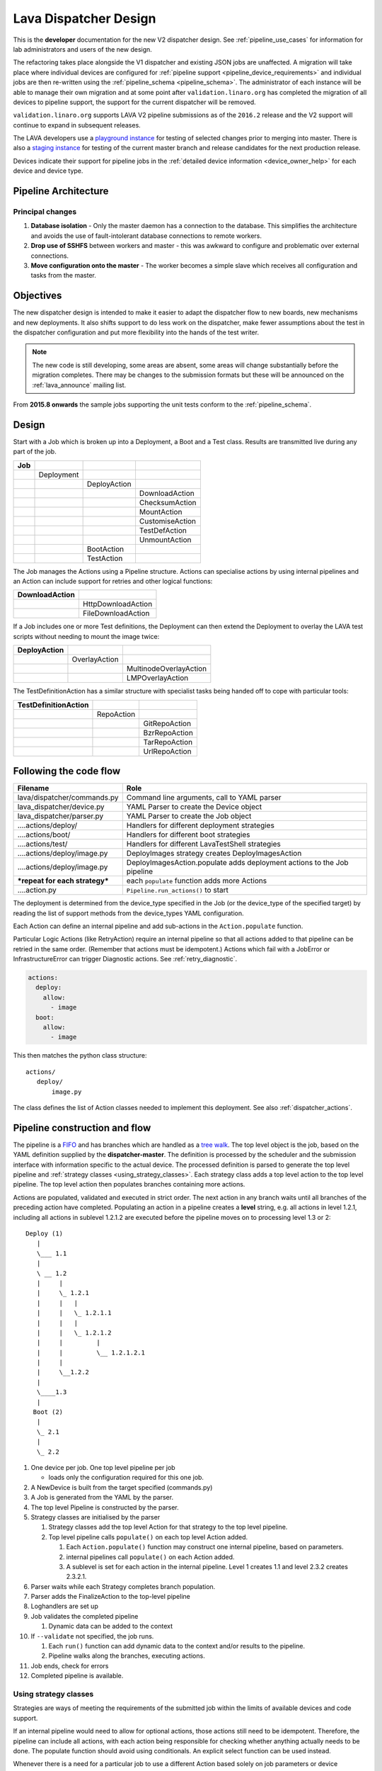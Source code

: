 .. index:: developer: design

.. _dispatcher_design:

Lava Dispatcher Design
######################

This is the **developer** documentation for the new V2 dispatcher design. See
:ref:`pipeline_use_cases` for information for lab administrators and users of
the new design.

The refactoring takes place alongside the V1 dispatcher and existing JSON jobs
are unaffected. A migration will take place where individual devices are
configured for :ref:`pipeline support <pipeline_device_requirements>` and
individual jobs are then re-written using the :ref:`pipeline_schema
<pipeline_schema>`. The administrator of each instance will be able to manage
their own migration and at some point after ``validation.linaro.org`` has
completed the migration of all devices to pipeline support, the support for the
current dispatcher will be removed.

``validation.linaro.org`` supports LAVA V2 pipeline submissions as of the
``2016.2`` release and the V2 support will continue to expand in subsequent
releases.

The LAVA developers use a `playground instance
<http://playground.validation.linaro.org>`_ for testing of selected changes
prior to merging into master. There is also a `staging instance
<http://staging.validation.linaro.org>`_ for testing of the current master
branch and release candidates for the next production release.

Devices indicate their support for pipeline jobs in the :ref:`detailed device
information <device_owner_help>` for each device and device type.

Pipeline Architecture
*********************

.. image:: images/arch-overview.svg

Principal changes
=================

#. **Database isolation** - Only the master daemon has a connection to the
   database. This simplifies the architecture and avoids the use of
   fault-intolerant database connections to remote workers.

#. **Drop use of SSHFS** between workers and master - this was awkward to
   configure and problematic over external connections.

#. **Move configuration onto the master** - The worker becomes a simple slave
   which receives all configuration and tasks from the master.

.. _objectives:

Objectives
**********

The new dispatcher design is intended to make it easier to adapt the dispatcher
flow to new boards, new mechanisms and new deployments. It also shifts support
to do less work on the dispatcher, make fewer assumptions about the test in the
dispatcher configuration and put more flexibility into the hands of the test
writer.

.. note:: The new code is still developing, some areas are absent, some areas
   will change substantially before the migration completes. There may be
   changes to the submission formats but these will be announced on the
   :ref:`lava_announce` mailing list.

From **2015.8 onwards** the sample jobs supporting the unit tests conform to
the :ref:`pipeline_schema`.

Design
******

Start with a Job which is broken up into a Deployment, a Boot and a Test class.
Results are transmitted live during any part of the job.

+-------------+--------------------+------------------+-------------------+
|     Job     |                    |                  |                   |
+=============+====================+==================+===================+
|             |     Deployment     |                  |                   |
+-------------+--------------------+------------------+-------------------+
|             |                    |   DeployAction   |                   |
+-------------+--------------------+------------------+-------------------+
|             |                    |                  |  DownloadAction   |
+-------------+--------------------+------------------+-------------------+
|             |                    |                  |  ChecksumAction   |
+-------------+--------------------+------------------+-------------------+
|             |                    |                  |  MountAction      |
+-------------+--------------------+------------------+-------------------+
|             |                    |                  |  CustomiseAction  |
+-------------+--------------------+------------------+-------------------+
|             |                    |                  |  TestDefAction    |
+-------------+--------------------+------------------+-------------------+
|             |                    |                  |  UnmountAction    |
+-------------+--------------------+------------------+-------------------+
|             |                    |   BootAction     |                   |
+-------------+--------------------+------------------+-------------------+
|             |                    |   TestAction     |                   |
+-------------+--------------------+------------------+-------------------+

The Job manages the Actions using a Pipeline structure. Actions can specialise
actions by using internal pipelines and an Action can include support for
retries and other logical functions:

+------------------------+----------------------------+
|     DownloadAction     |                            |
+========================+============================+
|                        |    HttpDownloadAction      |
+------------------------+----------------------------+
|                        |    FileDownloadAction      |
+------------------------+----------------------------+

If a Job includes one or more Test definitions, the Deployment can then extend
the Deployment to overlay the LAVA test scripts without needing to mount the
image twice:

+----------------------+------------------+---------------------------+
|     DeployAction     |                  |                           |
+======================+==================+===========================+
|                      |   OverlayAction  |                           |
+----------------------+------------------+---------------------------+
|                      |                  |   MultinodeOverlayAction  |
+----------------------+------------------+---------------------------+
|                      |                  |   LMPOverlayAction        |
+----------------------+------------------+---------------------------+

The TestDefinitionAction has a similar structure with specialist tasks being
handed off to cope with particular tools:

+--------------------------------+-----------------+-------------------+
|     TestDefinitionAction       |                 |                   |
+================================+=================+===================+
|                                |    RepoAction   |                   |
+--------------------------------+-----------------+-------------------+
|                                |                 |   GitRepoAction   |
+--------------------------------+-----------------+-------------------+
|                                |                 |   BzrRepoAction   |
+--------------------------------+-----------------+-------------------+
|                                |                 |   TarRepoAction   |
+--------------------------------+-----------------+-------------------+
|                                |                 |   UrlRepoAction   |
+--------------------------------+-----------------+-------------------+

.. _code_flow:

Following the code flow
***********************

+----------------------------------+---------------------------------------------------+
|            Filename              | Role                                              |
+==================================+===================================================+
| lava/dispatcher/commands.py      | Command line arguments, call to YAML parser       |
+----------------------------------+---------------------------------------------------+
| lava_dispatcher/device.py        | YAML Parser to create the Device object           |
+----------------------------------+---------------------------------------------------+
| lava_dispatcher/parser.py        | YAML Parser to create the Job object              |
+----------------------------------+---------------------------------------------------+
| ....actions/deploy/              | Handlers for different deployment strategies      |
+----------------------------------+---------------------------------------------------+
| ....actions/boot/                | Handlers for different boot strategies            |
+----------------------------------+---------------------------------------------------+
| ....actions/test/                | Handlers for different LavaTestShell strategies   |
+----------------------------------+---------------------------------------------------+
| ....actions/deploy/image.py      | DeployImages strategy creates DeployImagesAction  |
+----------------------------------+---------------------------------------------------+
| ....actions/deploy/image.py      | DeployImagesAction.populate adds deployment       |
|                                  | actions to the Job pipeline                       |
+----------------------------------+---------------------------------------------------+
|   ***repeat for each strategy*** | each ``populate`` function adds more Actions      |
+----------------------------------+---------------------------------------------------+
| ....action.py                    | ``Pipeline.run_actions()`` to start               |
+----------------------------------+---------------------------------------------------+

The deployment is determined from the device_type specified in the Job (or the
device_type of the specified target) by reading the list of support methods
from the device_types YAML configuration.

Each Action can define an internal pipeline and add sub-actions in the
``Action.populate`` function.

Particular Logic Actions (like RetryAction) require an internal pipeline so
that all actions added to that pipeline can be retried in the same order.
(Remember that actions must be idempotent.) Actions which fail with a JobError
or InfrastructureError can trigger Diagnostic actions. See
:ref:`retry_diagnostic`.

.. code-block:: yaml

 actions:
   deploy:
     allow:
       - image
   boot:
     allow:
       - image

This then matches the python class structure::

 actions/
    deploy/
        image.py

The class defines the list of Action classes needed to implement this
deployment. See also :ref:`dispatcher_actions`.

.. _pipeline_construction:

Pipeline construction and flow
******************************

The pipeline is a FIFO_ and has branches which are handled as a `tree walk`_.
The top level object is the job, based on the YAML definition supplied by the
**dispatcher-master**. The definition is processed by the scheduler and the
submission interface with information specific to the actual device. The
processed definition is parsed to generate the top level pipeline and
:ref:`strategy classes <using_strategy_classes>`. Each strategy class adds a
top level action to the top level pipeline. The top level action then populates
branches containing more actions.

Actions are populated, validated and executed in strict order. The next action
in any branch waits until all branches of the preceding action have completed.
Populating an action in a pipeline creates a **level** string, e.g. all actions
in level 1.2.1, including all actions in sublevel 1.2.1.2 are executed before
the pipeline moves on to processing level 1.3 or 2::

    Deploy (1)
       |
       \___ 1.1
       |
       \ __ 1.2
       |     |
       |     \_ 1.2.1
       |     |   |
       |     |   \_ 1.2.1.1
       |     |   |
       |     |   \_ 1.2.1.2
       |     |         |
       |     |         \__ 1.2.1.2.1
       |     |
       |     \__1.2.2
       |
       \____1.3
       |
      Boot (2)
       |
       \_ 2.1
       |
       \_ 2.2


#. One device per job. One top level pipeline per job

   * loads only the configuration required for this one job.

#. A NewDevice is built from the target specified (commands.py)
#. A Job is generated from the YAML by the parser.
#. The top level Pipeline is constructed by the parser.
#. Strategy classes are initialised by the parser

   #. Strategy classes add the top level Action for that strategy to the top
      level pipeline.
   #. Top level pipeline calls ``populate()`` on each top level Action added.

      #. Each ``Action.populate()`` function may construct one internal
         pipeline, based on parameters.
      #. internal pipelines call ``populate()`` on each Action added.
      #. A sublevel is set for each action in the internal pipeline.
         Level 1 creates 1.1 and level 2.3.2 creates 2.3.2.1.

#. Parser waits while each Strategy completes branch population.
#. Parser adds the FinalizeAction to the top-level pipeline
#. Loghandlers are set up
#. Job validates the completed pipeline

   #. Dynamic data can be added to the context

#. If ``--validate`` not specified, the job runs.

   #. Each ``run()`` function can add dynamic data to the context and/or
      results to the pipeline.
   #. Pipeline walks along the branches, executing actions.

#. Job ends, check for errors
#. Completed pipeline is available.

.. _FIFO: https://en.wikipedia.org/wiki/FIFO_(computing_and_electronics)
.. _tree walk: https://en.wikipedia.org/wiki/Tree_traversal

.. index:: developer: strategy classes

.. _using_strategy_classes:

Using strategy classes
======================

Strategies are ways of meeting the requirements of the submitted job within the
limits of available devices and code support.

If an internal pipeline would need to allow for optional actions, those actions
still need to be idempotent. Therefore, the pipeline can include all actions,
with each action being responsible for checking whether anything actually needs
to be done. The populate function should avoid using conditionals. An explicit
select function can be used instead.

Whenever there is a need for a particular job to use a different Action based
solely on job parameters or device configuration, that decision should occur in
the Strategy selection using classmethod support.

Where a class is used in lots of different strategies, identify whether there
is a match between particular strategies always needing particular options
within the class. At this point, the class can be split and particular
strategies use a specialised class implementing the optional behaviour and
calling down to the base class for the rest.

If there is no clear match, for example in ``testdef.py`` where any particular
job could use a different VCS or URL without actually being a different
strategy, a select function is preferable. A select handler allows the pipeline
to contain only classes supporting git repositories when only git repositories
are in use for that job.

The list of available strategies can be determined in the codebase from the
module imports in the ``strategies.py`` file for each action type.

This results in more classes but a cleaner (and more predictable) pipeline
construction.

Lava test shell scripts
=======================

.. note:: See :ref:`criteria` - it is a mistake to think of the LAVA test
   support scripts as an *overlay* - the scripts are an **extension** to the
   test. Wherever possible, current deployments are being changed to supply the
   extensions alongside the deployment instead of overlaying, and thereby
   altering, the deployment.

The LAVA scripts are a standard addition to a LAVA test and are handled as a
single unit. Using idempotent actions, the test script extension can support
LMP or MultiNode or other custom requirements without requiring this support to
be added to all tests. The extensions are created during the deploy strategy
and specific deployments can override the ``ApplyExtensionAction`` to unpack
the extension tarball alongside the test during the deployment phase and then
mount the extension inside the image. The tarball itself remains in the output
directory and becomes part of the test records. The checksum of the overlay is
added to the test job log.

Pipeline error handling
***********************

.. _runtime_error_exception:

RuntimeError Exception
======================

Runtime errors include:

#. Parser fails to handle device configuration
#. Parser fails to handle submission YAML
#. Parser fails to locate a Strategy class for the Job.
#. Code errors in Action classes cause Pipeline to fail.
#. Errors in YAML cause errors upon pipeline validation.

Each runtime error is a bug in the code - wherever possible, implement a unit
test to prevent regressions.

.. _infrastructure_error_exception:

InfrastructureError Exception
=============================

Infrastructure errors include:

#. Missing dependencies on the dispatcher
#. Device configuration errors

.. _job_error_exception:

JobError Exception
==================

Job errors include:

#. Failed to find the specified URL.
#. Failed in an operation to create the necessary extensions.

.. _test_error_exception:

TestError Exception
===================

Test errors include:

#. Failed to handle a signal generated by the device
#. Failed to parse a test case

Result bundle identifiers
*************************

Old style result bundles are assigned a text based UUID during submission. This
has several issues:

* The UUID is not sequential or predictable, so finding this one, the next one
  or the previous one requires a database lookup for each. The new dispatcher
  model will not have a persistent database connection.

* The UUID is not available to the dispatcher while running the job, so cannot
  be cross-referenced to logs inside the job.

* The UUID makes the final URL of individual test results overly long,
  unmemorable and complex, especially as the test run is also given a separate
  UUID in the old dispatcher model.

The new dispatcher creates a pipeline where every action within the pipeline is
guaranteed to have a unique *level* string which is strictly sequential,
related directly to the type of action and shorter than a UUID. To make a
pipeline result unique on a per instance basis, the only requirement is that
the result includes the JobID which is a sequential number, passed to the job
in the submission YAML. This could also have been a UUID but the JobID is
already a unique ID **for this instance**.

When bundles are downloaded, the database query will need to assign a UUID to
that downloaded file but the file will also include the job number and the
query can also insert the source of the bundle in a comment in the YAML. This
will allow bundles to be uploaded to a different instance using :ref:`lava-tool
<lava_tool>` without the risk of collisions. It is also possible that the
results could provide a link back to the original job log file and other data -
if the original server is visible to users of the server to which the bundle
was later uploaded.

.. index:: developer: review criteria

.. _criteria:

Refactoring review criteria
***************************

The refactored dispatcher has different objectives to the original and any
assumptions in the old code must be thrown out. It is very easy to fall into
the old way of writing dispatcher code, so these criteria are to help
developers control the development of new code. Any of these criteria can be
cited in a code review as reasons for a review to be improved.

.. _keep_dispatcher_dumb:

Keep the dispatcher dumb
========================

There is a temptation to make the dispatcher clever but this only restricts the
test writer from doing their own clever tests by hard coding commands into the
dispatcher codebase. If the dispatcher needs some information about the test
image, that information **must** be retrieved from the job submission
parameters, **not** by calculating in the dispatcher or running commands inside
the test image. Exceptions to this are the metrics already calculated during
download, like file size and checksums. Any information about the test image
which is permanent within that image, e.g. the partition UUID strings or the
network interface list, can be identified by the process creating that image or
by a script which is run before the image is compressed and made available for
testing. If a test uses a tarball instead of an image, the test **must** be
explicit about the filesystem to use when unpacking that tarball for use in the
test as well as the size and location of the partition to use.

LAVA will need to implement some safeguards for tests which still need to
deploy any test data to the media hosting the bootloader (e.g. fastboot, SD
card or UEFI) in order to avoid overwriting the bootloader itself. Therefore,
although SD card partitions remain available for LAVA tests where no other
media are supportable by the device, those tests can **only** use tarballs and
pre-defined partitions on the SD card. The filesystem to use on those
partitions needs to be specified by the test writer.

.. _defaults:

Avoid defaults in dispatcher code
=================================

Constants and defaults are going to need an override somewhere for some device
or test, eventually. Code defensively and put constants into the utilities
module to support modification. Put defaults into the YAML, not the python
code. It is better to have an extra line in the device_type than a string in
the python code as this can later be extended to a device or a job submission.

Let the test fail and diagnose later
====================================

**Avoid guessing** in LAVA code. If any operation in the dispatcher could go in
multiple paths, those paths must be made explicit to the test writer. Report
the available data, proceed according to the job definition and diagnose the
state of the device afterwards, where appropriate.

**Avoid trying to be helpful in the test image**. Anticipating an error and
trying to code around it is a mistake. Possible solutions include but are not
limited to:

* Provide an optional, idempotent, class which only acts if a specific option
  is passed in the job definition. e.g. AutoLoginAction.

* Provide a diagnostic class which triggers if the expected problem arises.
  Report on the actual device state and document how to improve the job
  submission to avoid the problem in future.

* Split the deployment strategy to explicitly code for each possible path.

AutoLogin is a good example of the problem here. For too long, LAVA has made
assumptions about the incoming image, requiring hacks like ``linaro-overlay``
packages to be added to basic bootstrap images or disabling passwords for the
root user. These *helpful* steps act to make it harder to use unchanged third
party images in LAVA tests. AutoLogin is the *de facto* default for non-Linaro
images.

Another example is the assumption in various parts of LAVA that the test image
will raise a network interface and repeatedly calling ``ping`` on the
assumption that the interface will appear, somehow, eventually.

.. _black_box_deploy:

Treat the deployment as a black box
===================================

LAVA has claimed to do this for a long time but the refactored dispatcher is
pushing this further. Do not think of the LAVA scripts as an *overlay*, the
LAVA scripts are **extensions**. When a test wants an image deployed, the LAVA
extensions should be deployed alongside the image and then mounted to create a
``/lava-$hostname/`` directory. Images for testing within LAVA are no longer
broken up or redeployed but **must** be deployed **intact**. This avoids LAVA
needing to know anything about issues like SELinux or specific filesystems but
may involve multiple images for systems like Android where data may exist on
different physical devices.

.. _essential_components:

Only protect the essential components
=====================================

LAVA has had a tendency to hardcode commands and operations and there are
critical areas which must still be protected from changes in the test but these
critical areas are restricted to:

#. The dispatcher.
#. Unbricking devices.

**Any** process which has to run on the dispatcher itself **must** be fully
protected from mistakes within tests. This means that **all** commands to be
executed by the dispatcher are hardcoded into the dispatcher python code with
only limited support for overriding parameters or specifying *tainted* user
data.

Tests are prevented from requiring new software to be installed on any
dispatcher which is not already a dependency of ``lava-dispatcher``.
Issues arising from this need to be resolved using MultiNode.

Until such time as there is a general and reliable method of deploying and
testing new bootloaders within LAVA tests, the bootloader / firmware installed
by the lab admin is deemed sacrosanct and must not be altered or replaced in a
test job. However, bootloaders are generally resilient to errors in the
commands, so the commands given to the bootloader remain accessible to test
writers.

It is not practical to scan all test definitions for potentially harmful
commands. If a test inadvertently corrupts the SD card in such a way that the
bootloader is corrupted, that is an issue for the lab admins to take up with
the test submitter.

Give the test writer enough rope
================================

Within the provisos of :ref:`essential_components`, the test writer needs to be
given enough rope and then let LAVA **diagnose** issues after the event.

There is no reason to restrict the test writer to using LAVA commands inside
the test image - as long as the essential components remain protected.

Examples:

#. KVM devices need to protect the QEMU command line because these commands run
   on the dispatcher

#. VM devices running on an arndale do **not** need the command line to be
   coded within LAVA. There have already been bug reports on this issue.

:ref:`diagnostic_actions` report on the state of the device after some kind of
error. This reporting can include:

* The presence or absence of expected files (like ``/dev/disk/by-id/`` or
  ``/proc/net/pnp``).

* Data about running processes or interfaces, e.g. ``ifconfig``

It is a mistake to attempt to calculate data about a test image - instead,
require that the information is provided and **diagnose** the actual
information if the attempt to use the specified information fails.

Guidance
========

#. If the command is to run inside a deployment, **require** that the **full**
   command line can be specified by the test writer. Remember: :ref:`defaults`.
   It is recommended to have default commands where appropriate but these
   defaults need to support overrides in the job submission. This includes
   using a locally built binary instead of an executable installed in
   ``/usr/bin`` or similar.

#. If the command is run on a dispatcher, **require** that the binary to be run
   on the dispatcher is actually installed on the dispatcher. If
   ``/usr/bin/git`` does not exist, this is a validation error. There should be
   no circumstances where a tool required on the dispatcher cannot be
   identified during validation of the pipeline.

#. An error from running the command on the dispatcher with user-specified
   parameters is a JobError.

#. Where it is safe to do so, offer **overrides** for supportable commandline
   options.

The codebase itself will help identify how much control is handed over to the
test writer. ``self.run_command()`` is a dispatcher call and needs to be
protected. ``connection.sendline()`` is a deployment call and does not need to
be protected.

.. index:: gold standard

.. _providing_gold_standard_files:

Providing gold standard images
==============================

Test writers are strongly recommended to only use a known working setup for
their job. A set of gold standard jobs has been defined in association with the
QA team. These jobs will provide a known baseline for test definition writers,
in a similar manner as the existing QA test definitions provide a base for more
elaborate testing.

.. seealso:: :ref:`using_gold_standard_files`

There will be a series of images provided for as many device types as
practical, covering the basic deployments. Test definitions will be required to
be run against these images before the LAVA team will spend time investigating
bugs arising from tests. These images will provide a measure of reassurance
around the following issues:

* Kernel fails to load NFS or ramdisk.
* Kernel panics when asked to use secondary media.
* Image containing a different kernel to the gold standard fails
  to deploy.

The refactoring will provide :ref:`diagnostic_actions` which point at these
issues and recommend that the test is retried using the standard kernel, dtb,
initramfs, rootfs and other components.

The reason to give developers enough rope is precisely so that kernel
developers are able to fix issues in the test images before problems show up in
the gold standard images. Test writers need to work with the QA team, using the
gold standard images.

.. _creating_gold_standard_files:

Creating a gold standard image
------------------------------

Part of the benefit of a standard image is that the methods for building the
image - and therefore the methods for updating it, modifying it and preparing
custom images based upon it - must be documented clearly.

Where possible, standard tools familiar to developers of the OS concerned
should be used, e.g. debootstrap for Debian based images. The image can also be
a standard OS installation. Gold standard images are not "Linaro" images and
should not require Linaro tools. Use AutoLogin support where required instead
of modifying existing images to add Linaro-specific tools.

All gold standard images need to be kept up to date with the base OS as many
tests will want to install extra software on top and it will waste time during
the test if a lot of other packages need to be updated at the same time. An
update of a gold standard image still needs to be tested for equivalent or
improved performance compared to the current image before replacing it.

The documentation for building and updating the image needs to be provided
alongside the image itself as a README. This text file should also be
reproduced on a wiki page and contain a link to that page. Any wiki can be used
- if a suitable page does not already exist elsewhere, use wiki.linaro.org.

Other gold standard components
------------------------------

The standard does not have to be a complete OS image - a kernel with a DTB (and
possibly an initrd) can also count as a standard ramdisk image. Similarly, a
combination of kernel and rootfs can count as a standard NFS configuration.

The same requirement exists for documenting how to build, modify and update all
components of the "image" and the set of components need to be tested as a
whole to represent a test using the standard.

In addition, information about the prompts within the image needs to be
exposed. LAVA no longer has a list of potential prompts and each job must
specify a list of prompts to use for the job.

Other information should also be provided, for example, memory requirements or
CPU core requirements for images to be used with QEMU or dependencies on other
components (like firmware or kernel support).

Test writers need to have enough information to submit a job without needing to
resubmit after identifying and providing missing data.

One or more sample test jobs is one way of providing this information but it is
still recommended to provide the prompts and other information explicitly.

.. _secondary_media_design:

Secondary media
***************

With the migration from master images on an SD card to dynamic master images
over NFS, other possibilities arise from the refactoring.

* Deploy a ramdisk, boot and deploy an entire image to a USB key, boot and
  direct bootloader at USB filesystem, including kernel and initrd.

* Deploy an NFS system, boot and bootstrap an image to SATA, boot and direct
  bootloader at SATA filesystem, including kernel and initrd.

* Deploy using a script written by the test author (e.g. debootstrap) which is
  installed in the initial deployment. Parameters for the script need to be
  contained within the test image.

.. seealso:: :ref:`secondary_media`

Connections
***********

A Connection is approximately equivalent to an automated login session on the
device or within a virtual machine hosted by a device.

Each connection needs to be supported by a TestJob, the output of each
connection is viewed as the output of that TestJob.

Typically, LAVA provides a serial connection to the board but other connections
can be supported, including SSH or USB. Each connection method needs to be
supported by software in LAVA, services within the software running on the
device and other infrastructure, e.g. a serial console server.

.. note:: :ref:`defaults` - although ``serial`` is the traditional and
          previously default way of connecting to LAVA devices, it must be
          specified in the test job YAML.

The action which is responsible for creating the connection must specify the
connection method.

.. code-block:: yaml

    - boot:
        method: qemu
        media: tmpfs
        connection: serial
        failure_retry: 2
        prompts:
          - 'linaro-test'
          - 'root@debian:~#'

Support for particular connection methods needs to be implemented at a device
level, so the device also declares support for particular connection methods.

.. code-block:: yaml

  deploy:
    methods:
      tftp
      ssh

  boot:
    connections:
      - serial
      - ssh
    methods:
      qemu:
    prompts:
      - 'linaro-test'
      - 'root@debian:~#'

Most devices are capable of supporting SSH connections, as long as:

* the device can be configured to raise a usable network interface
* the device is booted into a suitable software environment

.. note:: A failure to connect to a :ref:`primary_connection` would be an
  :ref:`infrastructure_error_exception`. A failure to connect to a
  :ref:`secondary_connection` is a :ref:`test_error_exception`.

USB connections are planned for Android support but are not yet implemented.

Primary and Secondary connections
=================================

.. _primary_connection:

Primary connection
------------------

A Primary Connection is roughly equivalent to having a **root** SSH login on a
running machine. The device needs to be powered on, running an appropriate
daemon and with appropriate keys enabled for access. The TestJob for a primary
connection then skips the deploy stage and uses a boot method to establish the
connection. A device providing a primary connection in LAVA only provides
access to that connection via a single submitted TestJob at a time - a
Multinode job can make multiple connections but other jobs will see the device
as busy and not be able to start their connections.

.. warning:: Primary connections can raise issues of :ref:`persistence` - the
   test writer is solely responsible for deleting any sensitive data copied,
   prepared or downloaded using a primary connection. Do not leave sensitive
   data for the next TestJob to find. Wherever possible, use primary
   connections with ``schroot`` support so that each job is kept within a
   :ref:`temporary chroot <disposable_chroot>`, thereby also allowing more than
   one primary (schroot) connection on a single machine.

It is not necessarily required that a device offering a primary connection is
permanently powered on as the only connections being made to the device are
done via the scheduler which ensures that only one TestJob can use any one
device at a time. Depending on the amount of time required to boot the device,
it is supported to have a device offering primary connections which is powered
down between jobs.

A Primary Connection is established by the dispatcher and is therefore
constrained in the options which are available to the client requesting the
connection and the TestJob has **no** control over the arguments passed to the
daemon.

Primary connections also enable the authorization via the deployment action and
the overlay, where the connection method requires this.

Both Primary and Secondary connections are affected by :ref:`security` issues
due to the requirements of automation.

.. index:: secondary connections - concepts

.. _secondary_connection:

Secondary connection
--------------------

Secondary connections are a way to have two simultaneous connections to the
same physical device, equivalent to two logins. Each connection needs to be
supported by a TestJob, so a Multinode group needs to be created so that the
output of each connection can be viewed as the output of a single TestJob, just
as if you had two terminals. The second connection does not have to use the
same connection method as the current connection and many devices can only
support secondary connections over a network interface, for example SSH or
telnet.

A Secondary Connection has a deploy step and the device is already providing
output over the primary connection, typically serial, before the secondary
connection is established. This is closer to having the machine on your desk.
The TestJob supplies the kernel and rootfs or image to boot the device and can
optionally use the secondary connection to push other files to the device (for
example, an ``ssh`` secondary connection would use ``scp``).

A Secondary Connection can have control over the daemon via the deployment
using the primary connection. The client connection is still made by the
dispatcher.

Secondary connections require authorization to be configured, so the deployment
must specify the authorization method. This allows the overlay for this
deployment to contain a token (e.g. the ssh public key) which will allow the
connection to be made. The token will be added to the overlay tarball alongside
the directories containing the test definitions.

.. code-block:: yaml

    - deploy:
        to: tmpfs
        authorize: ssh
        kernel:
          url: http://....
        nfsrootfs:
          url: http://...
        dtb:
          url: http://....

Certain deployment Actions (like SSH) will also copy the token to a particular
location (e.g. ``/root/.ssh/authorized_keys``) but test writers can also add a
run step which enables authorization for a different user, if the test requires
this.

.. note:: The ``/root/.ssh/authorized_keys`` file will be replaced when the
   LAVA overlay is unpacked, if it exists in the test image already. This is a
   security precaution (so that test images can be shared easily without
   allowing unexpected access). Hacking sessions append to this file after the
   overlay has been unpacked.

Deployment can also include delivering the LAVA overlay files, including the
LAVA test shell support scripts and the test definitions specified by the
submitter, to the **host** device to be executed over the secondary connection.
So for SSH, the secondary connection typically has a test action defined and
uses :file:`scp` to put the overlay into place before connecting using
:file:`ssh` and executing the tests. The creation of the overlay is part of the
deployment, the delivery of the overlay is part of the boot process of the
secondary connection, i.e. deploy is passive, boot is active. To support this,
use the Multinode protocol on the host to declare the IP address of the host
and communicate that to the guest as part of the guest deployment. Then the
guest uses the data to copy the files and make the connection as part of the
boot action. See :ref:`writing_secondary_connection_jobs`.

.. _host_role:

Considerations with a secondary connection
^^^^^^^^^^^^^^^^^^^^^^^^^^^^^^^^^^^^^^^^^^

#. The number of host devices
#. Which secondary connections connect to which host device

In LAVA, this is handled using the Multinode :term:`role` using the following
rules:

#. All connections declare a ``host_role`` which is the ``role`` label for the
   host device for that connection. e.g. if the connection has a declared role
   of ``client`` and declares a ``host_role`` of ``host``, then every
   ``client`` connection will be expected to be able to connect to the ``host``
   device.

#. The TestJob for each connection with the same ``role`` will be started on a
   single dispatcher which is local to the device with the ``role`` matching
   the specified ``host_role``.

#. There is no guarantee that a connection will be possible to any other device
   in the multinode group other than devices assigned to a ``role`` which
   matches the ``host_role`` requirement of the connection.

.. note:: The ``count`` of any ``role`` acting as the ``host_role`` **must** be
   set to 1. Multiple roles can be defined, each set as a ``host_role`` by at
   least one of the other roles, if more than one device in the Multinode group
   needs to host secondary connections in the one submission. Multiple
   connections can be made to devices of any one ``host_role``.

This allows for devices to be hosted in private networks where only a local
dispatcher can access the device, without requiring that all devices are
accessible (as root) from all dispatchers as that would require all devices to
be publicly accessible.

Both Primary and Secondary connections are affected by :ref:`security` issues
due to the requirements of automation.

The device providing a Secondary Connection is running a TestJob and the
deployment will be erased when the job completes.

.. note:: Avoid confusing ``host_role`` with :ref:`expect_role <lava_start>`.
   ``host_role`` is used by the scheduler to ensure that the job assignment
   operates correctly and does not affect the dispatcher or delayed start
   support. The two values may often have the same value with secondary
   connections but do not mean the same thing.

.. note:: Avoid using constrained resources (like ``dpkg`` or ``apt``) from
   multiple tests (unless you take care with synchronisation calls to ensure
   that each operation happens independently). Check through the test
   definitions for installation steps or direct calls to ``apt`` and change the
   test definitions.

Connections and hacking sessions
--------------------------------

A hacking session using a :ref:`secondary_connection` is the only situation
where the client is configurable by the user **and** the daemon can be
controlled by the test image. It is possible to adjust the hacking session test
definitions to use different commands and options - as long as both daemon and
client use compatible options. As such, a hacking session user retains security
over their private keys at the cost of the loss of automation.

Hacking sessions can be used with primary or secondary connections, depending
on the use case.

.. warning:: Remember that in addition to issues related to the
  :ref:`persistence` of a primary connection device, hacking sessions on
  primary connections also have all of the issues of a shared access device -
  do not copy, prepare or download sensitive data when using a shared access
  device.

.. _primary_connection_devices:

Devices supporting Primary Connections
======================================

A device offering a primary connection needs a particular configuration in the
device dictionary table:

#. Only primary connection deployment methods defined in the ``deploy_methods``
   parameter, e,g, ``ssh``.

#. Support in the device_type template to replace the list of deployment
   methods with the list supplied in the ``deploy_methods`` parameter.

#. No ``serial`` connection support in the ``boot`` connections list.

#. No ``methods`` in the boot parameters.

#. No :ref:`power_commands` can be used in the :term:`device dictionary`.

This prevents other jobs being submitted which would cause the device to be
rebooted or have a different deployment prepared. This can be further enhanced
with :term:`device tag` support.

.. _secondary_connection_devices:

Devices supporting Secondary Connections
========================================

There are fewer requirements of a device supporting secondary connections:

#. Primary and Secondary connections are mutually exclusive, so one device
   should not serve primary and secondary. (This can be done for testing but
   the secondary connection then has the same :ref:`persistence` issues as the
   primary.)

#. The physical device must support the connection hardware requirements.

#. The test image deployed needs to install and run the software requirements
   of the connection, this would be a :ref:`job_error_exception`

#. The **options** supplied for the primary connection template are also used
   for secondary connections, with the exception that the destination of the
   connection is obtained at runtime via the lava-multinode protocol. These
   options can be changed by the admin and specify the identity file to use for
   the connection and turn off password authentication on the connection, for
   example.

.. _ssh_as_the_primary_connection:

SSH as the primary connection
-----------------------------

Certain devices can support SSH as the primary connection - the filesystems on
such devices are not erased at the end of a TestJob and provide
:ref:`persistence` for certain tasks. (This is the equivalent of the dummy-ssh
device in the old dispatcher.) These devices declare this support in the device
configuration:

.. code-block:: yaml

  deploy:
    # primary connection device has only connections as deployment methods
    methods:
      ssh
  boot:
    connections:  # not serial
      - ssh

TestJobs then use SSH as a boot method which simply acts as a login to
establish a connection:

.. code-block:: yaml

    - deploy:
        to: ssh
        os: debian

    - boot:
        method: ssh
        connection: ssh
        failure_retry: 2
        prompts:
          - 'linaro-test'
          - 'root@debian:~#'

The ``deploy`` action in this case simply prepares the LAVA overlay containing
the test shell definitions and copies those to a pre-determined location on the
device. This location will be removed at the end of the TestJob. The ``os``
parameter is specified so that any LAVA overlay scripts are able to pick up the
correct shell, package manager and other deployment data items in order to run
the lava test shell definitions.

.. _security:

Security
--------

A primary SSH connection from the dispatcher needs to be controlled through the
device configuration, allowing the use of a private SSH key which is at least
hidden from test writers. (:ref:`essential_components`).

The key is declared as a path on the dispatcher, so is device-specific. Devices
on the same dispatcher can share the same key or may have a unique key - all
keys still need to not have any passphrase - as long as all devices supported
by the SSH host have the relevant keys configured as authorized for login as
root. [#admin1]_

.. [#admin1] Securing such private keys when the admin process is managed in a
   public VCS is left as an exercise for the admin teams.

LAVA provides a default (completely insecure) private key which can be used for
these connections. This key is installed within lava-dispatcher and is readable
by anyone inspecting the lava-dispatcher codebase in git. (This has not been
changed in the refactoring.)

It is conceivable that a test image could be suitably configured before being
submitted to LAVA, with a private key included inside a second job which
deploys normally and executes the connection **instead** of running a test
definition. However, anyone with access to the test image would still be able
to obtain the private key. Keys generated on a per job basis would still be
open for the lifetime of the test job itself, up to the job timeout specified.
While this could provide test writers with the ability to control the options
and commands used to create the connection, any additional security is minimal
and support for this has not been implemented, yet.

See also the :ref:`host_role` for information on how access to devices is
managed.

.. _persistence:

Persistence
-----------

Devices supporting primary SSH connections have persistent deployments and this
has implications, some positive, some negative - depending on your use case.

#. **Fixed OS** - the operating system (OS) you get is the OS of the device and
   this **must not** be changed or upgraded.

#. **Package interference** - if another user installs a conflicting package,
   your test can **fail**.

#. **Process interference** - another process could restart (or crash) a daemon
   upon which your test relies, so your test will **fail**.

#. **Contention** - another job could obtain a lock on a constrained resource,
   e.g. ``dpkg`` or ``apt``, causing your test to **fail**.

#. **Reusable scripts** - scripts and utilities your test leaves behind can be
   reused (or can interfere) with subsequent tests.

#. **Lack of reproducibility** - an artifact from a previous test can make it
   impossible to rely on the results of a subsquent test, leading to wasted
   effort with false positives and false negatives.

#. **Maintenance** - using persistent filesystems in a test action results in
   the overlay files being left in that filesystem. Depending on the size of
   the test definition repositories, this could result in an inevitable
   increase in used storage becoming a problem on the machine hosting the
   persistent location. Changes made by the test action can also require
   intermittent maintenance of the persistent location.

Only use persistent deployments when essential and **always** take great care
to avoid interfering with other tests. Users who deliberately or frequently
interfere with other tests can have their submit privilege revoked.

See :ref:`disposable_chroot` for a solution to some of these issues but the
choice of operating system (and the versions of that OS available) within the
chroot is down to the lab admins, not the test writer. The principal way to get
full control over the deployment is to use a :ref:`secondary_connection`.

.. _disposable_chroot:

Disposable chroot deployments
=============================

Some devices can support mechanisms like `LVM snapshots`_ which allow for a
self-contained environment to be unpacked for a single session and then
discarded at the end of the session. These deployments do not suffer the same
entanglement issues as simple SSH deployments and can provide multiple
environments, not just the OS installed on the SSH host system.

This support is similar to how distributions can offer "porter boxes" which
allow upstream teams and community developers to debug platform issues in a
native environment. It also allows tests to be run on a different operating
system or different release of an operating system. Unlike distribution "porter
boxes", however, LAVA does not allow more than one TestJob to have access to
any one device at the same time.

A device supporting disposable chroots will typically follow the configuration
of :ref:`primary_connection_devices`. The device will show as busy whenever a
job is active, but although it **is** possible to use a secondary connection as
well, the deployment methods of the device would have to disallow access to the
media upon which the chroots are installed or deployed or upon which the
software to manage the chroots is installed. e.g. a device offering disposable
chroots on SATA could offer ramdisk or NFS tests.

LAVA support for disposable chroots is implemented via ``schroot`` (forming the
replacement for the dummy-schroot device in the old dispatcher).

Typical device configuration:

.. code-block:: yaml

  deploy:
    # list of deployment methods which this device supports
    methods:
      ssh:
      schroot:
        - unstable
        - trusty
        - jessie
  boot:
    connections:
      - ssh

Optional device configuration allowing secondary connections:

.. code-block:: yaml

  deploy:
    # list of deployment methods which this device supports
    methods:
      tftp:
      ssh:
      schroot:
        - unstable
        - trusty
        - jessie
  boot:
    connections:
      - serial
      - ssh

The test job YAML would simply specify:

.. code-block:: yaml

    - deploy:
        to: ssh
        chroot: unstable
        os: debian

    - boot:
        method: ssh
        connection: ssh
        failure_retry: 2
        prompts:
          - 'linaro-test'
          - 'root@debian:~#'

.. note:: The OS still needs to be specified, LAVA :ref:`does not guess
   <keep_dispatcher_dumb>` based on the chroot name. There is nothing to stop
   an schroot being `named` ``testing`` but actually being upgraded or replaced
   with something else.

The deployment of an schroot involves unpacking the schroot into a logical
volume with LVM. It is an :ref:`infrastructure_error_exception` if this step
fails, for example if the volume group has insufficient available space.

``schroot`` also supports directories and tarballs but LVM is recommended as it
avoids problems of :ref:`persistence`. See the `schroot manpage
<http://manpages.debian.org/cgi-bin/man.cgi?query=schroot&apropos=0&sektion=0&manpath=Debian+unstable+sid&format=html&locale=en>`_
for more information on ``schroot``. A common way to create an ``schroot`` is
to use tools packaged with `sbuild`_ or you can `use debootstrap
<https://wiki.debian.org/Schroot>`_.

.. _LVM Snapshots: https://www.debian-administration.org/article/410/A_simple_introduction_to_working_with_LVM
.. _schroot: https://tracker.debian.org/pkg/schroot
.. _sbuild: https://tracker.debian.org/pkg/sbuild

.. _using_secondary_connections:

Using secondary connections with VM groups
==========================================

One example of the use of a secondary connection is to launch a VM on a device
already running a test image. This allows the test writer to control both the
kernel on the bare metal and the kernel in the VM as well as having a
connection on the host machine and the guest virtual machine.

The implementation of VMGroups created a role for a delayed start Multinode
job. This would allow one job to operate over serial, publish the IP address,
start an SSH server and signal the second job that a connection is ready to be
established. This may be useful for situations where a debugging shell needs to
be opened around a virtualisation boundary.

There is an option for downloading or preparing the guest VM image on the host
device within a test shell, prior to the VM delayed start. Alternatively, a
deploy stage can be used which would copy a downloaded image from the
dispatcher to the host device.

Each connection is a different job in a multinode group so that the output of
each connection is tracked separately and can be monitored separately.

Sequence
--------
#. The host device is deployed with a test image and booted.

#. LAVA then manages the download of the files necessary to create
   the secondary connection.

   * e.g. for QEMU, this would be a bootable image file

#. LAVA also creates a suitable overlay containing the test definitions to be
   run inside the virtual machine.

#. The test image **must** start whatever servers are required to provide the
   secondary connections, e.g. ssh. It does not matter whether this is done
   using install steps in the test definition or pre-existing packages in the
   test image or manual setup. The server **must** be configured to allow the
   (insecure) LAVA automation SSH private key to log in as authorized - this
   key is available in the
   ``/usr/lib/python2.7/dist-packages/lava_dispatcher/dynamic_vm_keys``
   directory when lava-dispatcher is installed or in the lava-dispatcher `git
   tree
   <https://git.linaro.org/lava/lava-dispatcher.git/tree/HEAD:/lava_dispatcher/dynamic_vm_keys>`_.

#. The test image on the host device starts a test definition over the existing
   (typically serial) connection. At this point, the image file and overlay for
   the guest VM are available **on the host** for the host device test
   definition to inspect, although only the image file should actually be
   modified.

#. The test definition includes a signal to the LAVA :ref:`multinode_api` which
   allows the VM to start. The signal includes an identifier for which VM to
   start, if there is more than one.

#. The second job in the multinode group waits until the signal is received
   from the coordinator. Upon receipt of the signal, the ``lava dispatch``
   process running the second job will initiate the secondary connection to the
   host device, e.g. over SSH, using the specified private key. The connection
   is used to run a set of commands in the test image running on the host
   device. It is a TestError if any of these commands fail. The last of these
   commands **must** hold the connection open for as long as the test writer
   needs to execute the task inside the VM. Once those tasks are complete, the
   test definition running in the test image on the host device signals that
   the VM has completed.

The test writer is given full control over the commands issued inside the test
image on the host device, including those commands which are responsible for
launching the VM. The test writer is also responsible for making the
**overlay** available inside the VM. This could be by passing arguments to the
commands to mount the overlay alongside the VM or by unpacking the overlay
inside the VM image before calling QEMU. If set in the job definition, the test
writer can ask LAVA to unpack the overlay inside the image file for the VM and
this will be done on the host device before the host device boots the test
image - however, this will require an extra boot of the host device, e.g. using
the dynamic master support.

Basic use cases
---------------

Prebuilt files can be downloaded, kernel, ramdisk, dtb, rootfs or complete
image. These will be downloaded to the host device and the paths to these files
substituted into the commands issued to start the VM, in the same way as with
bootloader like u-boot. This provides support for tests within the VM using
standard, packaged tools. To simplify these tests further, it is recommended to
use NFS for the root filesystem of the host device boot - it leads to a quicker
deployment as the files for the VM can be downloaded directly to the NFS share
by the dispatcher. Deployments of the host device system to secondary media,
e.g. SATA, require additional steps and the job will take longer to get to a
point where the VM can be started.

The final launch of the VM will occur using a shell script (which will then be
preserved in the results alongside the overlay), containing the parsed
commands.

Advanced use cases
------------------

It is possible to use a test shell to build files to be used when launching the
VM. This allows for a test shell to operate on the host device, building,
downloading or compiling whatever files are necessary for the operation of the
VM, directly controlled by the test shell.

To avoid confusion and duplication, LAVA does not support downloading some
files via the dispatcher and some via the test shell. If there are files needed
for the test job which are not to be built or generated within the test shell,
the test shell will need to use ``wget`` or ``curl`` or some other tool present
in the test image to obtain the files. This also means that LAVA is not able to
verify that such URLs are correct during the validation of the job, so test
writers need to be aware that LAVA will not be able to fail a job early if the
URL is incorrect as would happen in the basic use case.

Any overlay containing the test definitions and LAVA test scripts which are to
be executed inside the VM after the VM has booted still needs to be downloaded
from the dispatcher. The URL of this overlay (a single tarball containing all
files in a self-contained directory) will be injected into the test shell files
on the host device, in a similar way to how the :ref:`multinode_api` provides
dynamic data from other devices in the group.

The test writer is responsible for extracting this tarball so that it is
present or is bind mounted into the root directory of the VM so that the
scripts can be launched immediately after login.

The test shell needs to create the final shell script, just as the basic use
case does. This allows the dispatcher running the VM to connect to the host
device and use a common interface to launch the VM in each use case.

LAVA initiates and controls the connection to the VM, using this script, so
that all output is tracked in the multinode job assigned to the VM.

Sample job definition for the VM job
^^^^^^^^^^^^^^^^^^^^^^^^^^^^^^^^^^^^

.. code-block:: yaml

 # second half of a new-style VM group job
 # each connection is a different job
 # even if only one physical device is actually powered up.
 device_type: kvm-arm
 job_name: wandboard-qemu
 timeouts:
   job:
     minutes: 15
   action:
     minutes: 5
 priority: medium
 target_group: asd243fdgdfhgf-45645hgf
 group_size: 2
 parameters:
   # the test definition on the host device manages how
   # the overlay is applied to the VM image.
   overlay: manual  # use automatic for LAVA to do the overlay
 # An ID appended to the signal to start this VM to distinguish
 # it from any other VMs which may start later or when this one
 # completes.
 vm_id: gdb_session

 actions:

  - boot:
     # as kvm-arm, this happens in a test image via
     # the other half of this multinode job
     timeout:
       minutes: 3
     # alternative to u-boot
     connection: ssh
     method: vm
     # any way to launch a vm
     commands:
       # full access to the commands to run on the other device
       - qemu-system-arm -hda {IMAGE}
     type: qemu
     prompts:
       - 'linaro-test'
       - 'root@debian:~#'

  - test:
     name: kvm-basic-singlenode
     timeout:
       minutes: 5
     definitions:
         - repository: git://git.linaro.org/lava-team/lava-functional-tests.git
           from: git
           path: lava-test-shell/smoke-tests-basic.yaml
           name: smoke-tests


Device configuration design
***************************

Device configuration, as received by ``lava_dispatch`` has moved to YAML and
the database device configuration has moved to `Jinja2`_ templates. This method
has a much larger scope of possible methods, related to the pipeline strategies
as well as allowing simple overrides and reuse of common device configuration
stanzas.

There is no need for the device configuration to include the hostname in the
YAML as there is nothing on the dispatcher to check against - the dispatcher
uses the command line arguments and the supplied device configuration. The
configuration includes all the data the dispatcher needs to be able to run the
job on the device attached to the specified ports.

The device type configuration on the dispatcher is replaced by a device type
template on the server which is used to generate the YAML device configuration
sent to the dispatcher.

Device Dictionary
=================

The normal admin flow for individual devices will be to make changes to the
:term:`device dictionary` of that device. In time, an editable interface will
exist within the admin interface. Initially, changes to the dictionary are made
from the command line with details being available in a read-only view in the
admin interface.

The device dictionary acts as a set of variables inside the template, in a very
similar manner to how Django handles HTML templates. In turn, a device type
template will extend a base template.

It is a bug in the template if a missing value causes a broken device
configuration to be generated. Values which are not included in the specified
template will be ignored.

Once the device dictionary has been populated, the scheduler can be told that
the device is a ``pipeline device`` in the admin interface.

.. note:: Several parts of this process still need helpers and tools or may
   give unexpected errors - there is a lot of ongoing work in this area.

Exporting an existing device dictionary
---------------------------------------

If the local instance has a working pipeline device called ``mypanda``, the
device dictionary can be exported as a `Jinja2 child template`_ which *extends*
a device type jinja template::

 $ sudo lava-server manage device-dictionary --hostname mypanda --export
 {% extends 'panda.jinja2' %}
 {% set power_off_command = '/usr/bin/pduclient --daemon tweetypie --hostname pdu --command off --port 08' %}
 {% set hard_reset_command = '/usr/bin/pduclient --daemon tweetypie --hostname pdu --command reboot --port 08' %}
 {% set connection_command = 'telnet droopy 4001' %}
 {% set power_on_command = '/usr/bin/pduclient --daemon tweetypie --hostname pdu --command on --port 08' %}

This dictionary declares that the device inherits the rest of the device
configuration from the ``panda`` device type. Settings specific to this one
device are then specified.

.. seealso:: :ref:`power_commands`

.. _Jinja2 child template: http://jinja.pocoo.org/docs/dev/templates/#child-template

Reviewing an existing device dictionary
---------------------------------------

To populate the full configuration using the device dictionary and the
associated templates, use the ``review`` option::

 $ sudo lava-server manage device-dictionary --hostname mypanda --review

.. _Jinja2: http://jinja.pocoo.org/docs/dev/

Example device configuration review
-----------------------------------

.. code-block:: yaml

 device_type: beaglebone-black
 commands:
   connect: telnet localhost 6000
   hard_reset: /usr/bin/pduclient --daemon localhost --hostname pdu --command reboot --port 08
   power_off: /usr/bin/pduclient --daemon localhost --hostname pdu --command off --port 08
   power_on: /usr/bin/pduclient --daemon localhost --hostname pdu --command on --port 08

 parameters:
  bootm:
   kernel: '0x80200000'
   ramdisk: '0x81600000'
   dtb: '0x815f0000'
  bootz:
   kernel: '0x81000000'
   ramdisk: '0x82000000'
   dtb: '0x81f00000'

 actions:
  deploy:
    # list of deployment methods which this device supports
    methods:
      # - image # not ready yet
      - tftp

  boot:
    # list of boot methods which this device supports.
    methods:
      - u-boot:
          parameters:
            bootloader_prompt: U-Boot
            boot_message: Booting Linux
            send_char: False
            # interrupt: # character needed to interrupt u-boot, single whitespace by default
          # method specific stanza
          oe:
            commands:
            - setenv initrd_high '0xffffffff'
            - setenv fdt_high '0xffffffff'
            - setenv bootcmd 'fatload mmc 0:3 0x80200000 uImage; fatload mmc 0:3 0x815f0000 board.dtb;
              bootm 0x80200000 - 0x815f0000'
            - setenv bootargs 'console=ttyO0,115200n8 root=/dev/mmcblk0p5 rootwait ro'
            - boot
          nfs:
            commands:
            - setenv autoload no
            - setenv initrd_high '0xffffffff'
            - setenv fdt_high '0xffffffff'
            - setenv kernel_addr_r '{KERNEL_ADDR}'
            - setenv initrd_addr_r '{RAMDISK_ADDR}'
            - setenv fdt_addr_r '{DTB_ADDR}'
            - setenv loadkernel 'tftp ${kernel_addr_r} {KERNEL}'
            - setenv loadinitrd 'tftp ${initrd_addr_r} {RAMDISK}; setenv initrd_size ${filesize}'
            - setenv loadfdt 'tftp ${fdt_addr_r} {DTB}'
            # this could be a pycharm bug or a YAML problem with colons. Use &#58; for now.
            # alternatively, construct the nfsroot argument from values.
            - setenv nfsargs 'setenv bootargs console=ttyO0,115200n8 root=/dev/nfs rw nfsroot={SERVER_IP}&#58;{NFSROOTFS},tcp,hard,intr ip=dhcp'
            - setenv bootcmd 'dhcp; setenv serverip {SERVER_IP}; run loadkernel; run loadinitrd; run loadfdt; run nfsargs; {BOOTX}'
            - boot
          ramdisk:
            commands:
            - setenv autoload no
            - setenv initrd_high '0xffffffff'
            - setenv fdt_high '0xffffffff'
            - setenv kernel_addr_r '{KERNEL_ADDR}'
            - setenv initrd_addr_r '{RAMDISK_ADDR}'
            - setenv fdt_addr_r '{DTB_ADDR}'
            - setenv loadkernel 'tftp ${kernel_addr_r} {KERNEL}'
            - setenv loadinitrd 'tftp ${initrd_addr_r} {RAMDISK}; setenv initrd_size ${filesize}'
            - setenv loadfdt 'tftp ${fdt_addr_r} {DTB}'
            - setenv bootargs 'console=ttyO0,115200n8 root=/dev/ram0 ip=dhcp'
            - setenv bootcmd 'dhcp; setenv serverip {SERVER_IP}; run loadkernel; run loadinitrd; run loadfdt; {BOOTX}'
            - boot

Importing configuration using a known template
----------------------------------------------

To add or update the device dictionary, a file using the same syntax as the
``export`` content can be imported into the database::

 $ sudo lava-server manage device-dictionary --hostname mypanda --import mypanda.yaml

(The file extension is unnecessary and the content is not actually YAML but
will be rendered as YAML when the templates are used.)

Creating a new template
-----------------------

Start with the ``base.yaml`` template and use the structure of that template to
ensure that your template remains valid YAML.

Start with a complete device configuration (in YAML) which works on the
``lava-dispatch`` command line, then iterate over changes in the template to
produce the same output.

.. note:: A helper is being planned for this step.

Running lava-dispatch directly
==============================

``lava-dispatch`` only accepts a YAML file for pipeline jobs - the old
behaviour of looking up the file based on the device hostname has been dropped.
The absolute or relative path to the YAML file must be specified to the
``--target`` option. ``--output-dir`` must also be specified::

 sudo lava-dispatch --target devices/fred.conf panda-ramdisk.yaml --output-dir=/tmp/test
